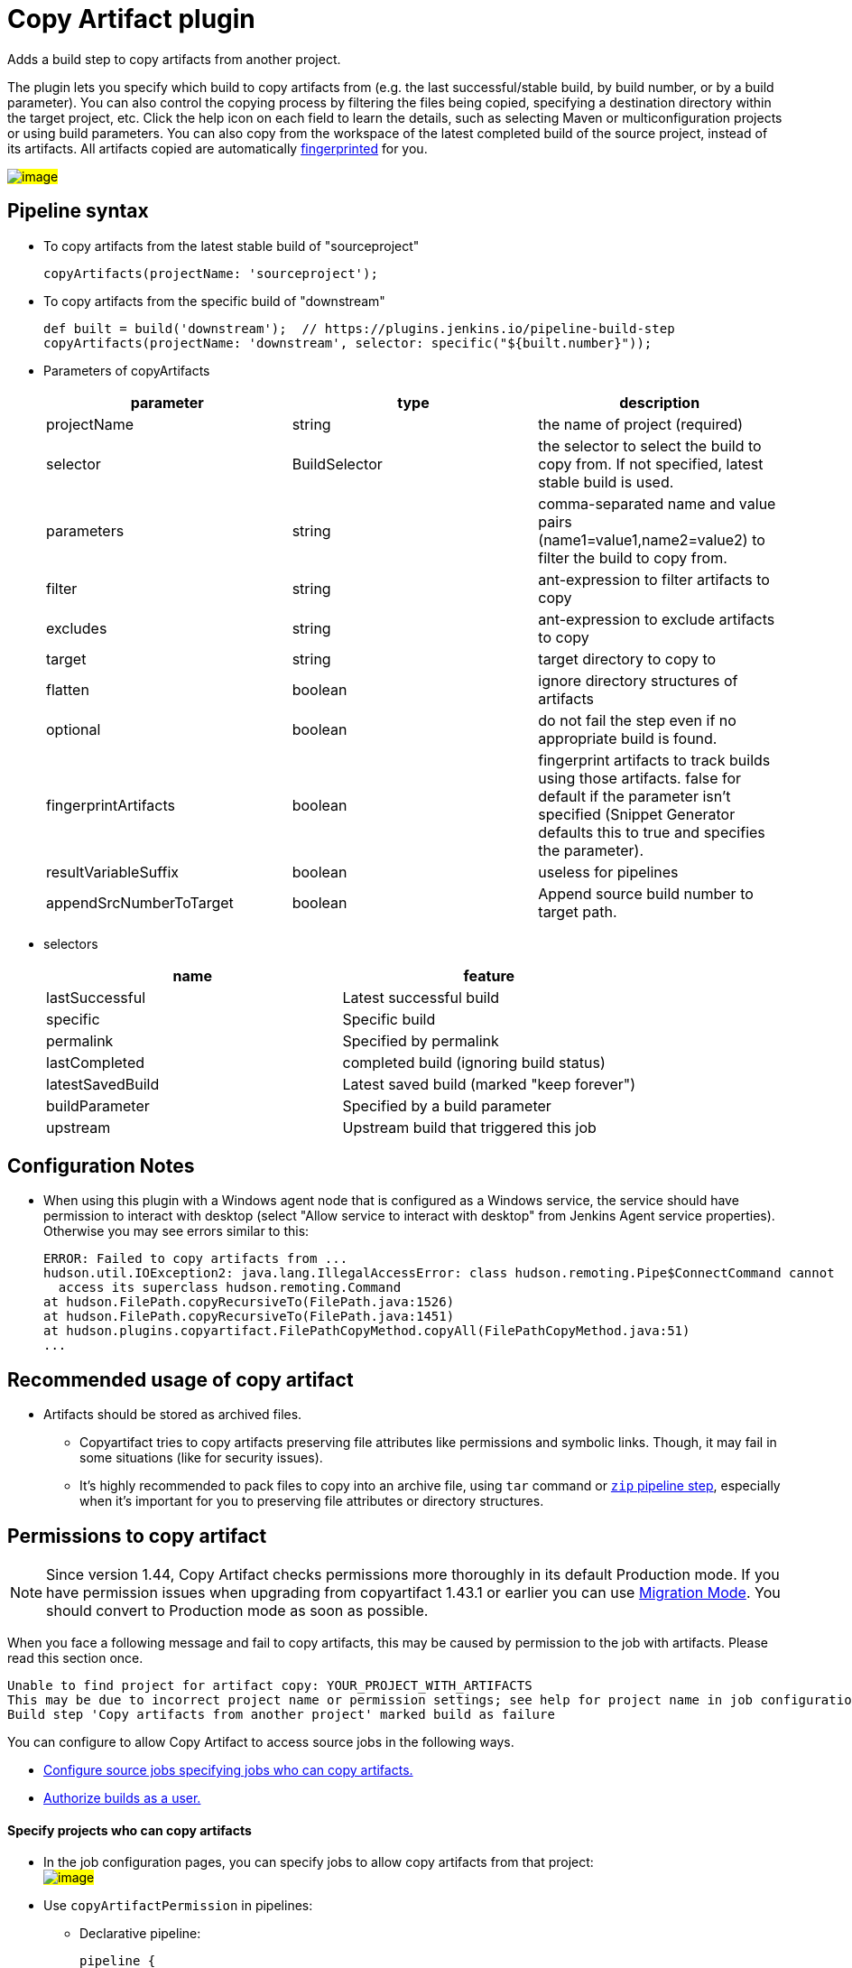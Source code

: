 = Copy Artifact plugin

:sectanchors:

Adds a build step to copy artifacts from another project.

The plugin lets you specify which build to copy artifacts from (e.g. the
last successful/stable build, by build number, or by a build parameter).
You can also control the copying process by filtering the files being
copied, specifying a destination directory within the target project,
etc. Click the help icon on each field to learn the details, such as
selecting Maven or multiconfiguration projects or using build
parameters. You can also copy from the workspace of the latest completed
build of the source project, instead of its artifacts. All artifacts
copied are automatically
link:https://www.jenkins.io/doc/book/using/fingerprints/[fingerprinted] for
you.

#image:docs/images/screenshot-copy-artefacts.png[image]#

:toc:

[[CopyArtifactPlugin-Pipelinesyntax]]
== Pipeline syntax

* To copy artifacts from the latest stable build of "sourceproject"
+
[source,groovy]
----
copyArtifacts(projectName: 'sourceproject');
----
* To copy artifacts from the specific build of "downstream"
+
[source,groovy]
----
def built = build('downstream');  // https://plugins.jenkins.io/pipeline-build-step
copyArtifacts(projectName: 'downstream', selector: specific("${built.number}"));
----
* Parameters of copyArtifacts
+
[cols=",,",options="header",]
|===
|parameter |type |description
|projectName |string |the name of project (required)

|selector |BuildSelector |the selector to select the build to copy from.
If not specified, latest stable build is used.

|parameters |string |comma-separated name and value pairs
(name1=value1,name2=value2) to filter the build to copy from.

|filter |string |ant-expression to filter artifacts to copy

|excludes |string |ant-expression to exclude artifacts to copy

|target |string |target directory to copy to

|flatten |boolean |ignore directory structures of artifacts

|optional |boolean |do not fail the step even if no appropriate build is
found.

|fingerprintArtifacts |boolean |fingerprint artifacts to track builds
using those artifacts. false for default if the parameter isn't specified
(Snippet Generator defaults this to true and specifies the parameter).

|resultVariableSuffix |boolean |useless for pipelines
|appendSrcNumberToTarget |boolean |Append source build number to target path.
|===
* selectors
+
[cols=",",options="header",]
|===
|name |feature
|lastSuccessful |Latest successful build
|specific |Specific build
|permalink |Specified by permalink
|lastCompleted |completed build (ignoring build status)
|latestSavedBuild |Latest saved build (marked "keep forever")
|buildParameter |Specified by a build parameter
|upstream |Upstream build that triggered this job
|===

[[CopyArtifactPlugin-ConfigurationNotes]]
== Configuration Notes

* When using this plugin with a Windows agent node that is configured as
a Windows service, the service should have permission to interact with
desktop (select "Allow service to interact with desktop" from Jenkins
Agent service properties). Otherwise you may see errors similar to this:
+
....
ERROR: Failed to copy artifacts from ...
hudson.util.IOException2: java.lang.IllegalAccessError: class hudson.remoting.Pipe$ConnectCommand cannot
  access its superclass hudson.remoting.Command
at hudson.FilePath.copyRecursiveTo(FilePath.java:1526)
at hudson.FilePath.copyRecursiveTo(FilePath.java:1451)
at hudson.plugins.copyartifact.FilePathCopyMethod.copyAll(FilePathCopyMethod.java:51)
...
....

[[CopyArtifactPlugin-RecommendedusageofCopyartifact]]
== Recommended usage of copy artifact

* Artifacts should be stored as archived files.
** Copyartifact tries to copy artifacts preserving file attributes like
permissions and symbolic links. Though, it may fail in some situations
(like for security issues).
** It's highly recommended to pack files to copy into an archive file,
using `+tar+` command
or link:https://jenkins.io/doc/pipeline/steps/pipeline-utility-steps/#zip-create-zip-file[`+zip+`
pipeline step], especially when it's important for you to preserving
file attributes or directory structures.

[[CopyArtifactPlugin-Permissionstocopyartifact]]
== Permissions to copy artifact

NOTE: Since version 1.44, Copy Artifact checks permissions more thoroughly in its default Production mode. If you have permission issues when upgrading from copyartifact 1.43.1 or earlier you can use <<CopyArtifactPlugin-MigrationMode,Migration Mode>>. You should convert to Production mode as soon as possible.

When you face a following message and fail to copy artifacts, this may
be caused by permission to the job with artifacts. Please read this
section once.

....
Unable to find project for artifact copy: YOUR_PROJECT_WITH_ARTIFACTS
This may be due to incorrect project name or permission settings; see help for project name in job configuration.
Build step 'Copy artifacts from another project' marked build as failure
....

You can configure to allow Copy Artifact to access source jobs in the following ways.

* <<CopyArtifactPlugin-Specifyprojectswhocancopyartifacts,Configure source jobs specifying jobs who can copy artifacts.>>
* <<CopyArtifactPlugin-Authorizebuildsasauser,Authorize builds as a user.>>

[[CopyArtifactPlugin-Specifyprojectswhocancopyartifacts]]
==== Specify projects who can copy artifacts

* In the job configuration pages, you can specify jobs to allow
copy artifacts from that project: +
#image:docs/images/permissions_06_copypermission.png[image]#
* Use `+copyArtifactPermission+` in pipelines:
** Declarative pipeline:
+
[source,groovy]
----
pipeline {
    agent any;
    options {
        copyArtifactPermission('job1,job2,...');
    }
    stages{...}
}
----
** Scripted pipeline
+
[source,groovy]
----
properties([
    copyArtifactPermission('job1,job2,...'),
]);
node {
    ...
}
----
* You can specify multiple jobs separated by commas.
* You can use wildcard character ('*') to specify name patterns.

[[CopyArtifactPlugin-Authorizebuildsasauser]]
==== Authorize builds as a user

* https://plugins.jenkins.io/authorize-project/[Authorize Project plugin] enables you to run builds of a project as a specific user.
** Copy Artifact treats builds running as anonymous without authorization configurations.
* You can resolve permission problems by running builds as a user with read permission to the project with artifacts +
#image:docs/images/permissions_07_authorizeproject.png[image]#

[[CopyArtifactPlugin-MigrationMode]]
=== Migration Mode

Migration mode is available and automatically enabled for users upgrading Copy Artifact from 1.43.1 or earlier.

Migration mode performs permission checks when configuring jobs
or when running builds if the name of the source job is
configured with variables.
This is the behavior compatible to Copy Artifact 1.43.1 or earlier.

This may cause security vulnerabilities allowing malicious users
to bypass permission checks.
This mode is provided only to allow users to upgrade job configurations
and migrate to Production mode easily. You should migrate to Production mode as soon as you can.

Build executions that would fail in Production mode are
recorded and displayed as warnings to administrators.

#image:docs/images/migrationmode-monitor.png[migration mode warnings]#

Administrators should check those warnings
and update the job configurations to successfully use Production mode.

#image:docs/images/migrationmode-helper.png[Migration helper]#

[[CopyArtifactPlugin-Usewithdeclarativepipelines]]
== Use with declarative pipelines

One example:

[source,groovy]
----
stages {
    stage('Copy Archive') {
         steps {
             script {
                step ([$class: 'CopyArtifact',
                    projectName: 'Create_archive',
                    filter: "packages/infra*.zip",
                    target: 'Infra']);
            }
        }
    }
...
}
----

What that is doing:

* Go to the project/workspace named "Create_archive".
* Look in the folder "packages" for the file(s) "infra*.zip".
* Copy that file(s) into the folder "Infra", in the local workspace.
Folder will be created if it doesn't already exist.

[[CopyArtifactPlugin-Issues]]
## Reporting Issues

Report issues in the link:https://www.jenkins.io/participate/report-issue/redirect/#15692[Jenkins issue tracker].
Please use the link:https://www.jenkins.io/participate/report-issue/["How to Report an Issue"] guidelines when reporting issues.

* https://issues.jenkins.io/issues/?jql=resolution%20is%20EMPTY%20and%20component%3D15692[Open Issues]

== Release History

Changelogs for current releases are recorded in link:https://github.com/jenkinsci/copyartifact-plugin/releases[GitHub releases]

Changelogs for previous releases are recorded in the link:https://github.com/jenkinsci/copyartifact-plugin/blob/8598cd8c4aa8724680a8e286eb314202249c3049/CHANGELOG.adoc[legacy changelog].
